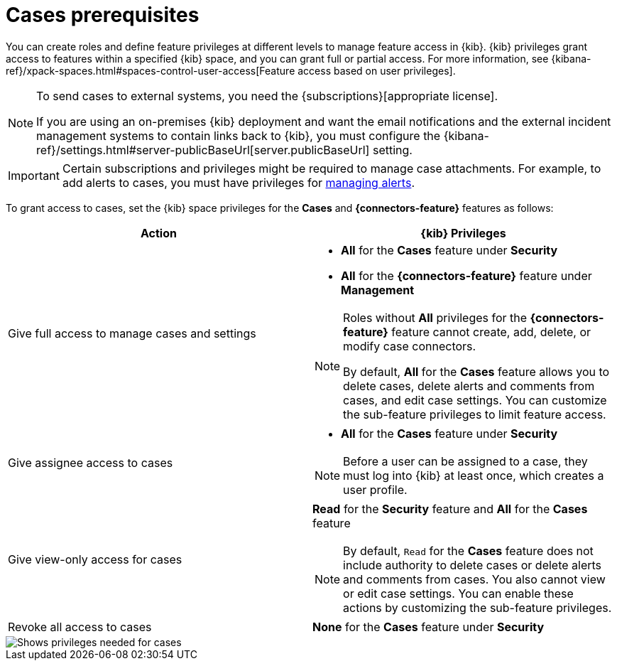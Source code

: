 [[case-permissions]]
= Cases prerequisites

:frontmatter-description: Learn about the {kib} feature privileges required to access {elastic-sec} cases. 
:frontmatter-tags-products: [security]
:frontmatter-tags-content-type: [how-to] 
:frontmatter-tags-user-goals: [configure]

//To view cases, you need the {kib} space `Read` privilege for the `Security` feature. To create cases and add comments, you need the `All` {kib}
//space privilege for the `Security` feature.

//For more information, see
//{kibana-ref}/xpack-spaces.html#spaces-control-user-access[Feature access based on user privileges].

You can create roles and define feature privileges at different levels to manage feature access in {kib}. {kib} privileges grant access to features within a specified {kib} space, and you can grant full or partial access. For more information, see
{kibana-ref}/xpack-spaces.html#spaces-control-user-access[Feature access based on user privileges].

[NOTE]
====
To send cases to external systems, you need the {subscriptions}[appropriate license].

If you are using an on-premises {kib} deployment and want the email
notifications and the external incident management systems to contain links back
to {kib}, you must configure the 
{kibana-ref}/settings.html#server-publicBaseUrl[server.publicBaseUrl] setting.
====

IMPORTANT: Certain subscriptions and privileges might be required to manage case attachments. For example, to add alerts to cases, you must have privileges for <<enable-detections-ui,managing alerts>>. 

To grant access to cases, set the {kib} space privileges for the *Cases* and *{connectors-feature}* features as follows:

[discrete]
[width="100%",options="header"]
|==============================================

| Action      | {kib} Privileges
| Give full access to manage cases and settings
a|
* **All** for the *Cases* feature under *Security*
* **All** for the *{connectors-feature}* feature under *Management*

[NOTE]
====
Roles without **All** privileges for the *{connectors-feature}* feature cannot create, add, delete, or modify case connectors.

By default, **All** for the *Cases* feature allows you to delete cases, delete alerts and comments from cases, and edit case settings. You can customize the sub-feature privileges to limit feature access.
====

| Give assignee access to cases
a|
* **All** for the *Cases* feature under *Security*

NOTE: Before a user can be assigned to a case, they must log into {kib} at least
once, which creates a user profile.

| Give view-only access for cases
a| **Read** for the *Security* feature and **All** for the *Cases* feature

NOTE: By default, `Read` for the *Cases* feature does not include authority to delete cases or delete alerts and comments from cases. You also cannot view or edit case settings. You can enable these actions by customizing the sub-feature privileges.

| Revoke all access to cases | **None** for the *Cases* feature under *Security*

|==============================================

[role="screenshot"]
image::images/case-feature-privs.png[Shows privileges needed for cases, actions, and connectors]
